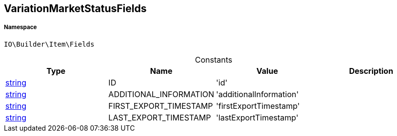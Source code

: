 :table-caption!:
:example-caption!:
:source-highlighter: prettify
:sectids!:
[[io__variationmarketstatusfields]]
== VariationMarketStatusFields





===== Namespace

`IO\Builder\Item\Fields`




.Constants
|===
|Type |Name |Value |Description

|link:http://php.net/string[string^]
    |ID
    |'id'
    |
|link:http://php.net/string[string^]
    |ADDITIONAL_INFORMATION
    |'additionalInformation'
    |
|link:http://php.net/string[string^]
    |FIRST_EXPORT_TIMESTAMP
    |'firstExportTimestamp'
    |
|link:http://php.net/string[string^]
    |LAST_EXPORT_TIMESTAMP
    |'lastExportTimestamp'
    |
|===


